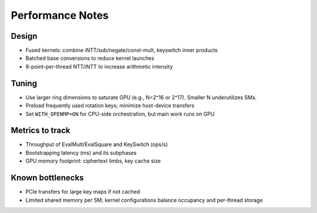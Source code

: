 Performance Notes
=================

Design
------
- Fused kernels: combine iNTT/sub/negate/const-mult, keyswitch inner products
- Batched base conversions to reduce kernel launches
- 8-point-per-thread NTT/iNTT to increase arithmetic intensity

Tuning
------
- Use larger ring dimensions to saturate GPU (e.g., N=2^16 or 2^17). Smaller N underutilizes SMs.
- Preload frequently used rotation keys; minimize host-device transfers
- Set ``WITH_OPENMP=ON`` for CPU-side orchestration, but main work runs on GPU

Metrics to track
----------------
- Throughput of EvalMult/EvalSquare and KeySwitch (ops/s)
- Bootstrapping latency (ms) and its subphases
- GPU memory footprint: ciphertext limbs, key cache size

Known bottlenecks
-----------------
- PCIe transfers for large key maps if not cached
- Limited shared memory per SM; kernel configurations balance occupancy and per-thread storage

